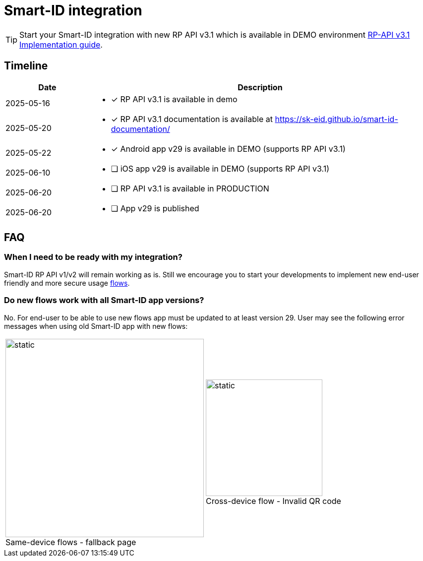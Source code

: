 = Smart-ID integration

[TIP]
====
Start your Smart-ID integration with new RP API v3.1 which is available in DEMO environment
ifeval::["{service-name}" != ""]
xref:rp-api:ROOT:introduction.adoc[RP-API v3.1 Implementation guide].
endif::[]
ifeval::["{service-name}" == ""]
https://sk-eid.github.io/smart-id-documentation/rp-api/[RP-API v3.1 Implementation guide].
endif::[]
====

== Timeline

[cols="1,4a", options="header", stripes=odd, grid=none, frame=none]
|===
| Date | Description
| 2025-05-16 | * [*] RP API v3.1 is available in demo
| 2025-05-20 | * [*] RP API v3.1 documentation is available at https://sk-eid.github.io/smart-id-documentation/
| 2025-05-22 | * [*] Android app v29 is available in DEMO (supports RP API v3.1)
| 2025-06-10 | * [ ] iOS app v29 is available in DEMO (supports RP API v3.1)
| 2025-06-20 | * [ ] RP API v3.1 is available in PRODUCTION 
| 2025-06-20 | * [ ] App v29 is published 
|===

== FAQ

=== When I need to be ready with my integration?
Smart-ID RP API v1/v2 will remain working as is. Still we encourage you to start your developments to implement new end-user friendly and more secure usage https://sk-eid.github.io/smart-id-documentation/rp-api/device_link_flows.html[flows].

=== Do new flows work with all Smart-ID app versions?
No. For end-user to be able to use new flows app must be updated to at least version 29. User may see the following error messages when using old Smart-ID app with new flows:

[cols="1,1", stripes=none, grid=none, frame=none]
|===
a| image::same-device-flow-old-app.png[static,400,title="Same-device flows - fallback page",caption=""] 
a| image::cross-device-flow-old-app.jpg[static,235,title="Cross-device flow - Invalid QR code",caption=""]
|===
